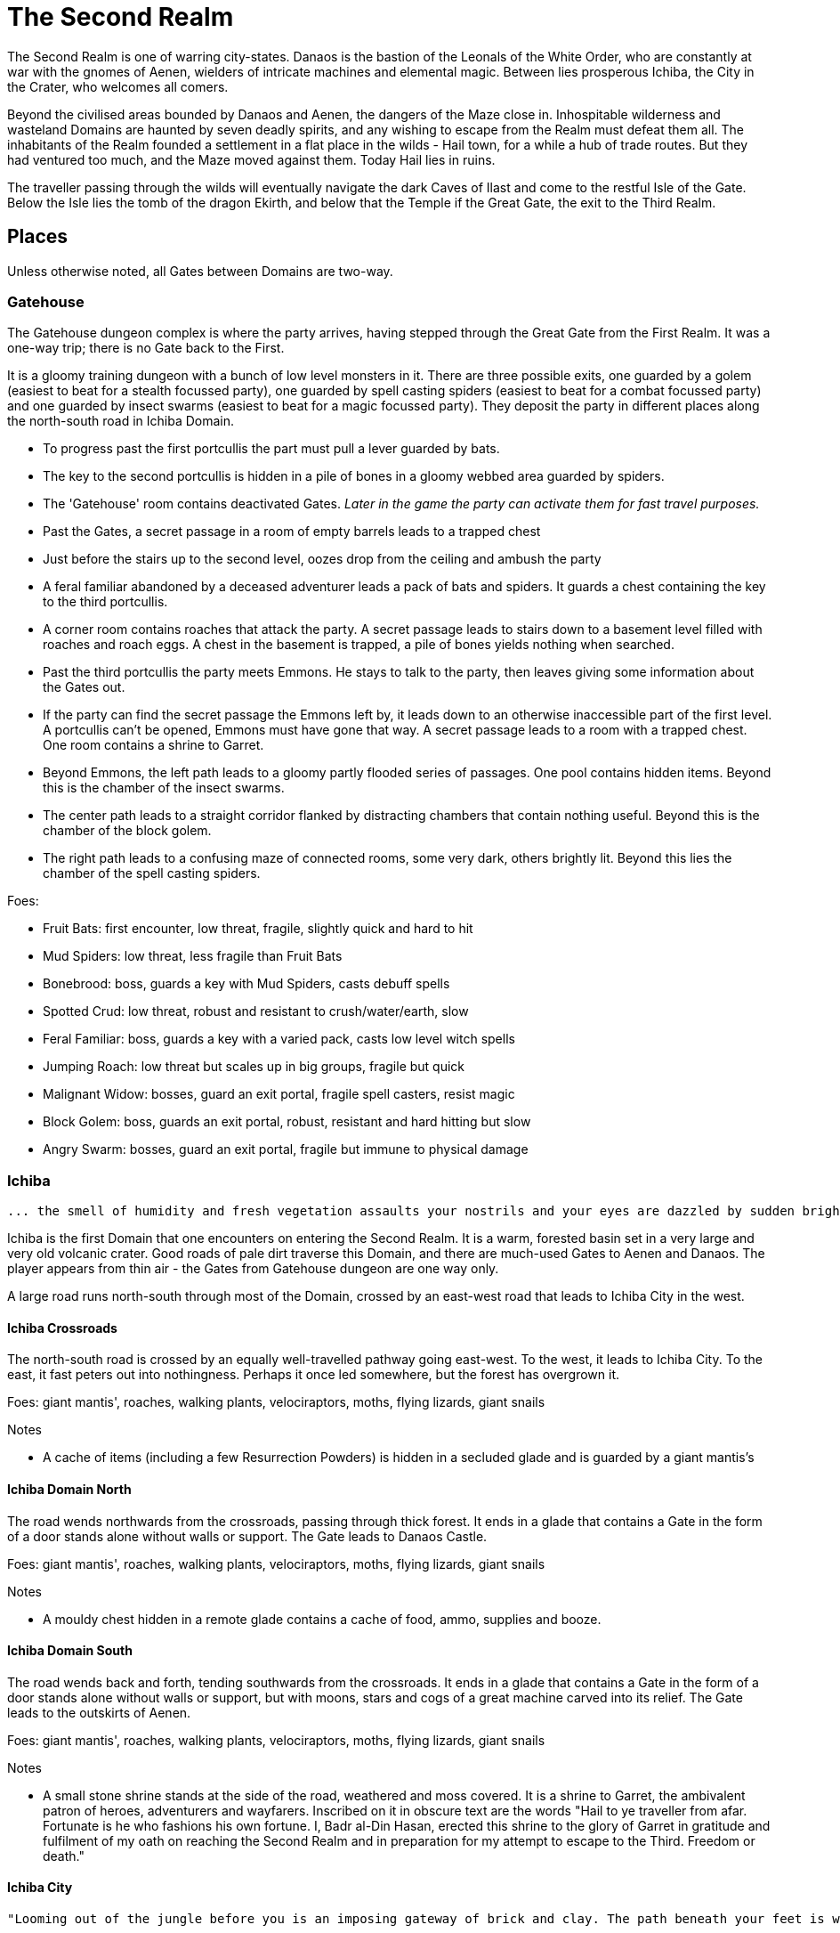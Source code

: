 = The Second Realm

:toc:

The Second Realm is one of warring city-states. Danaos is the bastion of the Leonals of the White Order, who are constantly at war with the gnomes of Aenen, wielders of intricate machines and elemental magic. Between lies prosperous Ichiba, the City in the Crater, who welcomes all comers.

Beyond the civilised areas bounded by Danaos and Aenen, the dangers of the Maze close in. Inhospitable wilderness and wasteland Domains are haunted by seven deadly spirits, and any wishing to escape from the Realm must defeat them all. The inhabitants of the Realm founded a settlement in a flat place in the wilds - Hail town, for a while a hub of trade routes. But they had ventured too much, and the Maze moved against them. Today Hail lies in ruins.

The traveller passing through the wilds will eventually navigate the dark Caves of Ilast and come to the restful Isle of the Gate. Below the Isle lies the tomb of the dragon Ekirth, and below that the Temple if the Great Gate, the exit to the Third Realm.

== Places
Unless otherwise noted, all Gates between Domains are two-way.

=== Gatehouse
The Gatehouse dungeon complex is where the party arrives, having stepped through the Great Gate from the First Realm. It was a one-way trip; there is no Gate back to the First.

It is a gloomy training dungeon with a bunch of low level monsters in it. There are three possible exits, one guarded by a golem (easiest to beat for a stealth focussed party), one guarded by spell casting spiders (easiest to beat for a combat focussed party) and one guarded by insect swarms (easiest to beat for a magic focussed party). They deposit the party in different places along the north-south road in Ichiba Domain.

* To progress past the first portcullis the part must pull a lever guarded by bats.
* The key to the second portcullis is hidden in a pile of bones in a gloomy webbed area guarded by spiders.
* The 'Gatehouse' room contains deactivated Gates. _Later in the game the party can activate them for fast travel purposes._
* Past the Gates, a secret passage in a room of empty barrels leads to a trapped chest
* Just before the stairs up to the second level, oozes drop from the ceiling and ambush the party
* A feral familiar abandoned by a deceased adventurer leads a pack of bats and spiders. It guards a chest containing the key to the third portcullis.
* A corner room contains roaches that attack the party. A secret passage leads to stairs down to a basement level filled with roaches and roach eggs. A chest in the basement is trapped, a pile of bones yields nothing when searched.
* Past the third portcullis the party meets Emmons. He stays to talk to the party, then leaves giving some information about the Gates out.
* If the party can find the secret passage the Emmons left by, it leads down to an otherwise inaccessible part of the first level. A portcullis can't be opened, Emmons must have gone that way. A secret passage leads to a room with a trapped chest. One room contains a shrine to Garret.
* Beyond Emmons, the left path leads to a gloomy partly flooded series of passages. One pool contains hidden items. Beyond this is the chamber of the insect swarms.
* The center path leads to a straight corridor flanked by distracting chambers that contain nothing useful. Beyond this is the chamber of the block golem.
* The right path leads to a confusing maze of connected rooms, some very dark, others brightly lit. Beyond this lies the chamber of the spell casting spiders.

Foes:

* Fruit Bats: first encounter, low threat, fragile, slightly quick and hard to hit
* Mud Spiders: low threat, less fragile than Fruit Bats
* Bonebrood: boss, guards a key with Mud Spiders, casts debuff spells
* Spotted Crud: low threat, robust and resistant to crush/water/earth, slow
* Feral Familiar: boss, guards a key with a varied pack, casts low level witch spells
* Jumping Roach: low threat but scales up in big groups, fragile but quick
* Malignant Widow: bosses, guard an exit portal, fragile spell casters, resist magic
* Block Golem: boss, guards an exit portal, robust, resistant and hard hitting but slow
* Angry Swarm: bosses, guard an exit portal, fragile but immune to physical damage


=== Ichiba
----
... the smell of humidity and fresh vegetation assaults your nostrils and your eyes are dazzled by sudden brightness. You freeze momentarily as your senses recover. You are standing in a lush tropical forest. Broad leaved trees sway overhead and the foliage under foot is springy and moist. In the distance you hear a strange bird's shriek that is answered by a chorus of other foreign sounds. The air is thick and clammy. What you can see of the horizon is dominated by jagged cliffs on all sides; perhaps you are in some kind of basin? Of more interest to you is a dirt path nearby. It appears that you may be approaching inhabited areas.
----

Ichiba is the first Domain that one encounters on entering the Second Realm. It is a warm, forested basin set in a very large and very old volcanic crater. Good roads of pale dirt traverse this Domain, and there are much-used Gates to Aenen and Danaos. The player appears from thin air - the Gates from Gatehouse dungeon are one way only.

A large road runs north-south through most of the Domain, crossed by an east-west road that leads to Ichiba City in the west.

==== Ichiba Crossroads
The north-south road is crossed by an equally well-travelled pathway going east-west. To the west, it leads to Ichiba City. To the east, it fast peters out into nothingness. Perhaps it once led somewhere, but the forest has overgrown it.

Foes: giant mantis', roaches, walking plants, velociraptors, moths, flying lizards, giant snails

Notes

* A cache of items (including a few Resurrection Powders) is hidden in a secluded glade and is guarded by a giant mantis's

==== Ichiba Domain North
The road wends northwards from the crossroads, passing through thick forest. It ends in a glade that contains a Gate in the form of a door stands alone without walls or support. The Gate leads to Danaos Castle.

Foes: giant mantis', roaches, walking plants, velociraptors, moths, flying lizards, giant snails

Notes

* A mouldy chest hidden in a remote glade contains a cache of food, ammo, supplies and booze.

==== Ichiba Domain South

The road wends back and forth, tending southwards from the crossroads. It ends in a glade that contains a Gate in the form of a door stands alone without walls or support, but with moons, stars and cogs of a great machine carved into its relief. The Gate leads to the outskirts of Aenen.

Foes: giant mantis', roaches, walking plants, velociraptors, moths, flying lizards, giant snails

Notes

* A small stone shrine stands at the side of the road, weathered and moss covered. It is a shrine to Garret, the ambivalent patron of heroes, adventurers and wayfarers. Inscribed on it in obscure text are the words "Hail to ye traveller from afar. Fortunate is he who fashions his own fortune. I, Badr al-Din Hasan, erected this shrine to the glory of Garret in gratitude and fulfilment of my oath on reaching the Second Realm and in preparation for my attempt to escape to the Third. Freedom or death."

==== Ichiba City

----
"Looming out of the jungle before you is an imposing gateway of brick and clay. The path beneath your feet is well trodden, and from within you can sense the sounds and stenches of a busy town. The ancient Gates lie open and unguarded, and the settlement beyond is clearly inhabited. You wonder what kind of beings, friend or foe, you will find dwelling here, just within the Second Realm?"

"Ichiba City is... dirty, busy and drab. Muddy cobbled streets wind between nondescript mud brick structures, and a dusty haze mingled with the spicy smoke of a thousand kitchens and hearths hangs over all. The inhabitants hurry about their business, many casting you curious glances but none approaching... Most are armed and more than a few walk past you with narrowed eyes and one hand on their weapons. Unsavoury huddles in dark alleys barely bother to look inconspicuous to you, only ducking out of sight as occasional armoured patrolmen pass nearby. You espy many Humans and Goblins amongst them, as well as several representatives that you don't recognise. Hunchbacked dog men slink around in small groups, mingling with what are either large ruddy faced gnomes or strikingly unfetching human children. Here and there, a tall solitary lion-headed figure in gleaming armour strides through the crowds, sneering at grubby street children and you alike."
----

Called the "city in the crater", this is the most cosmopolitan city in the Second Realm, a bustling commercial hub of trade and business. Humans, Goblins and Gnolls predominate, with many Gnomes and Leonals present too.

Foes: moths, flying lizards and spiders. thieves, thugs and beggars.

Notes

* Behind two locked doors a chest contains a set of ranger gear
* Behind two locked doors a chest contains a heavy weapon and some equipment
* A chest in a magic workshop contains potions, scrolls and one random spellbook
* A verdant garden behind Glaucus the Gnome's shop emanates green magic. Magical seeds used there produce surprising results. Mistletoe berries, purchased from Glaucus, heal the party when used there.
* The temple of The Lady emanates strong white magic
* A villa on the waterfront is locked and guarded by golems. It contains a chest with lots of gold
* The thieves guild maintains two safe houses that include access to the sewers
* A signboard outside the Chamber of Commerce advertises that mercenaries are wanted.
* Imogens tower rises above the southern wall, but a guardian golem denies access to all

==== Gnoll Village
----
"There is some sort of village in the clearing ahead. Crude stone huts have been built in a circle as smoke curls lazily upwards from their hearths. A large number of dog-like gnolls lounge around, drinking something from clay mug and enjoying the sun while conversing in low growls. They eye you warily, but make no move to approach."
----

The gnolls are based in a village to the north of Ichiba City.

=== Aenen
----
"You step into a dense steamy jungle, slumbering under a brilliant blue sky in which several yellow suns are visible. The air here smells different to you, spicier, and the humidity is far more oppressive than Ichiba Domain; already your clothes feel wet and clingy. Water drips from the exotic foliage, and beneath your feet tendrils of steam snake upwards from the moist and spongy ground. A colourful bird of some exotic type flutters lazily over you, its raucous cry cutting through the lingering feeling that something is watching you from just behind the jungle's shadow."

"You blink your eyes from the sudden brightness as you step out from the jungle darkness and into a clearing that has been hacked out of the surrounding vegetation. The remains of some jagged stumps lie scattered around, a reminder to the surrounding jungle of the axes that felled them. Your eyes adjusted to the light, you see that at the center of the clearing stands a fortified structure of some kind, and ringing the clearing are a number of guard towers. From the battlements, you see diminutive figures armed with bows and spears watching you closely. Suddenly the open ground of the clearing feels very exposed..."
----

The Domain of the Gnomes is set in a temperate, forested area. The gnomish city of the same name is burrowed underground, with its entrance in a small above ground fortress in a clearing in the jungle. Poking up through the jungle floor surrounding the fort are solar panels that collect energy to power the Gnomes mysterious machines.

Foes: gnomes, gnome clockworks, giant snakes, omnifids, moulders, giant jungle butterflies, giant mantises, jaguars

Notes

* The party is free to roam the area, but Ideaus at the Gate of the fort denies all entry.
* _When wandering around the clearing, at one point the characters pass a twisted, burnt stump of an old tree that the gnomes hacked down. They get a chilly feeling. A wizard can spot that this stump has been used for some sort of ritual, but cannot place it. They find nothing if they search the stump. If they search it again, a snake hiding in its roots bites one of them (damage and minor poison) and then slips away, never to be found again._

==== Aenen City
----
"You step into the shadowy halls of Aenen. Your footsteps echo from the tall vaulted ceilings and sturdy stone walls, many of which have been carven with strange mechanical looking reliefs. Here and there tar torches crackle and flicker, and in many places strange luminous globes on the ceiling provide light. Despite the gloom, the air smells surprisingly fresh and wholesome. Gnomes can be seen all around, hurrying here and there in small groups holding strange metallic objects you do not recognise. A quiet buzz of movement and conversation fills the passages. You draw some curious glances but nobody approaches you."
----

Notes

* King Mnesus broods on his granite throne in the throne room to the west. The door to the chamber has carved into it a large series of cogs forming a pattern that from a distance form a shape vaguely resembling a skull. If characters comment on this design to any gnomes, they explain simply that the even the living body is just a complicated machine.
* To the south is the Storytellers Market, which contains Sarpedon the Guildmaster, various shops and the apothecary.
* One of these shops in the Storytellers Market is "Pandarus Finest Tobaccos". A small silver bell tinkles as the players enter the finely attired shop. A small, well-fed gnome in expensive red robes looks up and smiles. "Gentlemen, gentlemen... What fine pipe weed are you seeking?" Players can buy a range of very expensive and very useless items here, but included on the list is one called "Time Tobacco, for the timeless taste". This is the tobacco that Benne O'Corren is looking for.
* To the north are living areas, mostly locked _and the rest of are simply too small for most characters to even enter.... a good idea, but unclear how to implement. Perhaps Aenen needs a second level that will include more living areas, tobacco plantations, machine shops, and so on._
* To the north east is the prison. All the cells are empty.
* To the south east is the forbidden delvings. The gnomes have discovered a Gate to Tornado Mountain. A mechanical servant denies access to the area.
* A chest in the apothecary off the Storytellers Market contains potions, powders and spellbooks.
* A chest in a locked room near the throne room contains equipment and ammunition.
* A chest in a locked room near the prison contains magical weapons and armour.
* _Todo: add a pub/inn to the first level of Aenen. Add more vendors in the Storytellers Market: gadgets, fortune teller, etc._

=== Danaos
----
"You appear in a warm and pleasant seeming Domain. Puffy white clouds dot a pale blue sky, and the gentle breeze fanning your cheeks reminds you of your life in the First Realm and, perhaps, some earlier childhood memory. Chimney smoke rises in lazy columns over a small hamlet in the forest clearing before you. Looming over the dwellings you see the dark stone ramparts of a powerful looking castle to the west, overlooking the friendly scene with brooding sternness."
----

The castle of the Leonals is set in a temperate forest.

Foes: leonals, gnome scouts, bats, spiders, giant mantis'

Notes

* Stentor the smith trades weapons and armour from his workshop. He is retired from the army, but may regale you with war tales.
* Lorelei runs a secret druidic sanctuary in a dwelling to the north of the village. She works to protect the forests of the Domain from the Leonals. She has been banished but has returned in secret.
* Stenelaus the door warden denies all access to the castle, but is always up to pass the time with the characters playing simply dice (a basic gambling game).

Danaos Castle
"Smells of leather and sweat reach your nostrils. The clink of armour and weapons, bootsteps and gruff leonal voices echo down the stone corridors of Danaos Castle. Patrols are visible moving around the passages, and the whole structure gives you the impression bustle and confidence, and an underlying a martial edginess. This would be a bad place for an enemy of the White Order to find themselves..."

Notes

* The General, Belisarius, keeps his spartan rooms to the north of the castle.
* _There are always sparring warriors in the courtyard, willing and able to put money on a duel with the characters._
* _Drackurus of the White Order (his parchment can be found in Ichiba city) lives here. The players may return his parchment to him and he pays them for it._
* A mighty feasting hall, high roofed and heavy gabled, contains a dark wooden table stands down the center, its length flanked with high backed chairs. Flaming torches in alcoves line the walls, driving back the darkness.
* Agenor at the Commissary is a vendor and a guild master
* To the east, a bare and simple temple for the worship of The Lady
* The armoury is locked. Inside are lots of swords, spears and armour.
* To the south, a locked door bears the sign "Access to the Gate is Restricted." The leonals built the castle on top of a Gate to Stygios Forest.
* The castle dungeons contain a Gate to Stygios Forest - a whirling, shimmering golden portal in laid with golden and silver vines across its regal frame.


=== Stygios Forest
----
"Dark gnarled trees crowd you from all sides, their presence somehow malevolent. Clumps of malignant fungi sprout from the mouldy forest floor. Smells of rot and decay fill your nostrils, reminding you of your own mortality. The ominous silence of the Stygios Forest makes the hair on the back of your neck rise. Your skin tingles with danger and you hold your breath as your ears strain to detect movement in your surroundings, but the forest is quiet. Dead quiet."
----

Foes: panthers, living trees, mantis', undead, possessed gnolls, apes, _fungi zombies, spore clouds_

Notes

* In the center of the forest, a sinister fey circle of mushrooms stands in a dark glade.
* "Luminous toadstools grow around this small cracked stone shrine, which is covered in moss and lichen. Peering closer at the carvings, you make out the form of some squat, malignant godling hunched over a pile of bones with a sinister leer across his skeletal face. You instantly recognise it as a shrine to Nergal, the deathly god of the underworld. Nergal is the god of emptiness and endings.All is ashes and dust in his eyes. You reflect that you've seldom seem a shrine dedicated to this gloomy god in a more appropriate setting." _If the statue of Nergal that characters can find in the Writhing Mire is placed on this altar, the statue disintegrates with a haunting moan and a bag of resurrection powder appears._
* A hidden chest contains magical items
* To the north east, a dank pool is a Gate to the next Domain. Diving into it, the party is transported to the Ruins of Hail.
* A glade to the west is surrounded by scattered bones. Within it, the deadly spirit Ineoth-Em-Risiss-Mar (a gnoll-like demon) lurks. _todo: summoning ritual_

=== Tornado Mountain
----
"As you step out of the Gate on Tornado Mountain the air explodes around you. Wind. Howling wind fills your eyes and ears, and you are nearly knocked from your feet by swirling blasts. You steady yourself and look around. This seems to be a windswept mountain top. Jagged rocks are piled around you, and white clouds race overhead in a dark blue sky. The air is thin, cold, and cruel."
----

Foes: storm crows, earth and air elementals, golems, crag sprites, rock dragons

Notes

* A chest in a niche in the rock contains magical items.
* _At one point the characters hear something in the howling winds... A shriek or a cry? A priest in the party recognises this as a bad omen._
* _As the party is walking along, one of them spots what looks like a shiny gold coin just below a sheer drop of a cliff. If the party "searches" their, they get a choice to reach out and try and take the gold object. If they do, the cliff collapses and they all plunge to their deaths as the wind shrieks in wicked laughter at their demise._

=== Hail
----
"You are in a dusty pillar-lined courtyard, surrounded by buildings in varying states of ruin. A sullen overcast sky hangs low overhead, and a cold wind moans fitfully through the devastation. A cursory glance reveals to you all the signs of a settlement that has been sacked and subsequently forgotten. Walls and doors have been broken and torn down, rather than crumbling with age. Many buildings are blackened with fire. In a few places, you spy what must be the remains of slain defenders, _half of a burnt shield, rusting broken spears and dented, blackened armour lying scatterd through the ruins._ All is covered with a layer of dust and mould. Whatever violence happened here, it was a long time ago. It seems pretty clear to you that this city has been deserted by it's inhabitants..."
----

Hail was once a prosperous trading hub, but the Maze moved against it and it has been destroyed. Little remains in the ruins, but a central courtyard contains five stone pillars that when touched act as Gates to Hianbian, the Plain of Pillars, Stygios Forest, Tornado Mountain and the Writhing Mire.

Foes: maneater mantis, ghosts, smart reptiles, _witches and/or hags._

Notes

* The library contains a stack of books, mostly useless. It also contains the remains of the librarian, his diary tells of the last days of Hail. _The library's one wall has strange red writing on it and evidence of candles being burnt there. A wizard in the group recognises this as the signs of black magic rituals. If thief can find a secret passage near this wall, behind a movable bookcase that leads down a dark winding staircase that leads to the Hail Catacombs_
* Behind the ruins of the Black Dog Inn, a chest contains a cache of Hail Cider.
* To the east, the area around the remains of the hero Damla is blackened and scorched. Her magical sword is still there.
* The dragon Igor, one of the seven deadly spirits, squats in the ruins of the old Town Hall.
* To the north west, a ruined building contains a group of Colonising Omnifids
* The north road out of town comes to an abrupt end in a large pile of stones. It appears that some sort of massive rock fall has blocked the way. _If the players dig through the rocks a bit, they find the skeleton of a Hail messenger that was caught by the rock slide. All he has on him is a parchment from the old King of Hail to his cousin complaining about his wife and how she keeps on dabbling with black magic, locking herself in the library for days on end and talking about the 'coming darkness'. The old Queen is the Witch of Hail now._

==== _Hail Catacombs_
_Beneath the ruins of Hail town lie some caverns._

_A hidden stair from the library leads into a large underground cavern with strangely glowing moss on its walls. "Out of the eerie darkness of the cavern a loud high-pitched cackle makes you jump. 'Comes to our homes, they do... Tastes nice, we thinks, in a stew!' And sudden mass of tangled hair, fangs and shredded black robes flies at you from the recesses of the cavern." The players are attacked by the Witch of Hail, who throws nasty curses and claws them with her poisoned nails. If they defeat her, they find that she has some poisonous potions on herself, some jewels of value and she is missing her one eye. If the players snoop around the cavern a bit, they could be attacked by her familiar (a black cat with a horde of ghosts), but they find nothing other than an assortment of skeletons and twisted body parts in various jars._

=== The Writhing Mire
----
"You appear in a gloomy, brooding marsh. You are almost deafened by the sound of small buzzing insects that rise from pools of fetid water. Jagged twisted trees, weighed down with lichen and ivy from their sickly branches poke intermittently out from this muck, as just off to your right something sinister disturbs the surface of a pool as it disappears below its murky surface. The air is warm and humid and the stench of rotting vegetation pervasives everything. Swamps are always an unfortunate necessity of travel. Gnats getting in your armour are never much fun, but these hardships must be endured."
----

The Writing Mire has a number of shifting pathways that appear and vanish at random intervals. A road that used to lead somewhere (a faded sign reads "Tel maka   hus   15 _leagues_") begins before the player, but the mire has drowned it. The only Gate (a free standing door) leads back to the Ruins of Hail.

Foes: snakes, moths, snails, moulders, will-o-wisps, fetid mosquito swarms (a collective)

Notes

* Two hidden chests contain caches of weapons and armour respectively.
* While walking along one of the characters stubs their toe on a obsidian statue half buried by the mud. The statue is of a the form of Nergal, the Death God (a squat, malignant godling hunched over a pile of bones with a sinister leer across his skeletal face). If this statue is placed on the altar to Nergal in Stygios Forest, it disintegrates with a haunting moan and in its place a bag of resurrection powder appears.
* One of the seven deadly spirits: the mad sorcerer Bel Ies lives in a hut in the middle of the Mire. _todo: summoning ritual_

=== Hianbian
----
"You appear in a low corridor. The walls are pale forgettable brick, and the floor is nothing more than worn cobbles. Nothing unusual presents itself..."
----

_todo: make this a maze of bamboo tunnels suspended in the air?_

Hianbian is a crazy maze of corridors and tiny rooms. Random rotators spin the player around. Random doors teleport the party across the map, often with no indication of the fact that they haven't just stepped onto the next tile, designed to make the whole thing as confusing as possible. Gates are doors that look just like any others - one lead back to the Ruins of Hail, one leads to the Caves of Ilast.

Foes: magical puppets, mad kami, paper tigers and dragons, ninjas.

Notes:

* Three hidden chests contain magical items.
* In a waterlogged chamber, the deadly spirit Yenlou (a ninja mantis) await the party. He and his ninja acolytes spring from pools of water in ambush. _todo: summoning ritual_

=== The Plain of Pillars
----
"You appear in the Domain several feet above the ground, and drop in an undignified heap on a bare, crusty surface. Shaking your head, you picking yourself up and are confronted by an alien and inhospitable landscape. A small orange sun looks apologetically down from a blood red sky on a parched white desert. Mysterious pillars and rocky outcroppings dot the landscape as far as you can see. A hot dry northerly breeze stirs your clothing, already sapping your energy and you swallow a lump in your throat. The desert surface crunches beneath your boots, and on impulse you stoop and taste a few grains... salt."
----

Gates are pillars, no different from many others standing in the desert. One leads to the Ruins of Hail, one leads to the Caves of Ilast.

Foes: giant mechanical engines, vultures, raptors, skeletons, _pillar golems, salt scorpions_

Notes:

* Two chests in rock niches contain magical items. A third hidden chest contains only dust. _A fourth hidden chest is trapped with poison darts._
* In a stinking cave in the south west corner, the undead monster Ghul is one of the deadly spirits. _todo: summoning ritual_

=== Caves of Ilast
----
"___You are suddenly surrounded by absolute silence and darkness. The air is stuffy and old wherever you are and, once you manage to light a torch, you understand why. Old dark rock walls, seeping with ancient stalactites, surround you in oppressive silence and faded into absolute blackness just beyond the torch's sputtering feeble light. You are in the Caves of Ilast and, briefly, wonder how many have been lost for all time to the light of day down here?____"
----

The Caves of Ilast are a dark cave complex, deep under ground. Swirling golden Gates lead back to the Plain of Pillars and Hianbian. A third, guarded by the hag sisters, leads to the Isle of the Gate.

Foes: hagspawn (flying, creeping, slithering), wyrms, apes, rockeaters, bats, _cave scorpions_

Notes:

* A cavern contains a brass pillar. Striking it summons monsters to fight. _Every seventh time the party strikes the pillar and wins the fight, a chest appears and they are rewarded with a low-level magical item._
* To the south the hag sisters and deadly spirits Miriam Marrowsucker and Getsel Gnawtooth guard the Gate to the Isle.

=== Isle of the Gate
----
"A cool, fresh breeze washes over you; welcome after the dank and stuffy caves. You gratefully suck in the sweet fresh air and glance around your surroundings. You appear to be on a green island in the middle of a large crystal blue lake reflecting the quiet sky above, streaked with wandering grey and white clouds. Ethereal tendrils of mist drift across the calm, cool water, and the grass beneath your feet is soft and green. You are tempted to tarry here a while, in this deceptively peaceful sanctuary. But at the back of your mind, you can't help wondering what terrors lurk in this seeming paradise..."
----

Below the Isle lies the Ekirth's Tomb and the Temple of the Gate, containing the great Gate to the Third Realm.

=== Ekirths Tomb
The tomb of the dragon Ekirth lies empty, save for the evil tempered spawn of the beast that nests there.

=== Temple of the Gate
The deep Temple of the Gate contains the Great Gate to the Third Realm.

== People

=== Ichiba
==== WE Pickett
----
"You step into a plush if somewhat musty smelling office. Tasteful pot plants and portraits decorate the walls, framing a polished wooden desk at the far end. A sharply dressed fellow smiles and rises from the luxurious leather chair behind the desk to approach you, hand extended in greeting."
----

WE Pickett is the Director of the Ichiba Chamber of Commerce. He is a bureaucrat, and the public figure head for the CoC in Ichiba. He can be found in his office in the CoC HQ.

==== Imogen
----
"The overgrown chamber is moist and dank. Vines and creepers festoon the walls and floor and ceiling; bulbous stalks and strange sinister flowers nod lazily in your direction as you you enter. At first you think the room is empty, but then you make out a slender feminine figure reclining at the far end, so enwrapped in her throne of foliage that you missed her at first. She regards you with interest for a moment, then rises from her leafy boudoir, shoots and stems and tendrils unwrapping themselves sensuously and reluctantly from her form, and saunters towards you."
----

Imogen the witch resides in her tower on the south wall of Ichiba. She is a master of green and black magic. Her tower is filled with living plants and golem servants. She has a secret alliance with the Gnolls.

==== Sir Kay
----
"From out of the shadows, a slim figure silently emerges and blocks your path."
----

Kay is the leader of the Gentlemen's Social Club - the thieves guild in Ichiba. He wanders the streets of the city.

==== Scrymgeour
----
"The interior of the building is dark and smoky, with wooden tables and stools arranged around a stained and scratched bar. Against the walls, various items of weapons and armour are stacked, most clearly well used. The proprietor approaches you..."
----

Scrymgeour is the keeper of the Adventurers Arms Inn, and the guildmaster in Ichiba. He is allied with the Chamber of Commerce.

==== Glaucus
----
"You stoop to enter the low-roofed structure. Your nose wrinkles at a pungent combination of spices, chemicals, grease and burning sticks of incense. Shelves all around you are stacked with bottles, packages and devices most of which you find impossible to identify. A diminutive figure appears from behind a counter and approaches you..."
----

Glaucus the gnome runs a small shop in Ichiba that doubles as the gnomish embassy in the city.

==== Diomedes
----
"The temple is clean and quiet, although somewhat spartan in design, to the point of lacking pews altogether. In front of a cloth covered altar at the far end of the chamber stands a tall armoured figure, it's back towards you. The knight turns and approaches you, gracefully covering the distance in surprisingly few long legged strides..."
----

Diomedes the leonal keeps the temple of The Lady in Ichiba. He is the Leonal representative in the city.

==== Red Ear
----
"You pass through the low doorway and enter a dingy shop of some sort. Piles of miscelaneous merchandise are heaped on shelves and tables, and hides and skins of various kinds are draped over most of the walls and windows. Dust and mold assault your nostrils. From the shadows bounds a hunched figure clad in scruffy rags, tongue lolling and yellow eyes glinting as he sizes you up..."
----

Red Ear the gnoll runs a small shop on the Ichiba waterfront.

==== Broken Fang
----
"The hut is clean and dry, hung with colourful tapestries. From behind one of the hangings appears a tall, muscular gnoll. He approaches you..."
----

Broken Fang is the chieftain of the gnolls. He is to be found in his hut in the gnoll village.

==== Three Eyes
----
"You stoop to enter the small hut. The interior is dim and smokey, and the walls are lined with crude shelves bearing various trinkets and bundles. On the far wall, illuminated by a halo of smoking candles, a horned skull leers at you. Seated crosslegged before a small fire pit is a wizened gnoll, grey about the snout. He rises to greet you."
----

Three Eyes is the gnoll shaman, unusually educated for a gnoll. He resides in his hut in the gnoll village.

==== Rhys
----
"You emerge in a dark room that is decorated with blood red drapes and thick red carpets. The temperature is icy cold. A hunched figure stands in the center of the room. As it turns to face you, it becomes apparent that you are dealing with something horrifying. Your hair stands on end as the grim figure moves slowly towards you, speaking as it comes..."
----

The vampire Rhys is the secret leader of the Ichiba Chamber of Commerce. He lives in a chamber deep beneath the city streets.

=== Aenen
==== Asius
----
"The dingy interior is littered with wooden tables and stools, and the walls are lined with cluttered shelves. This appears to be some sort of cross between a watering hole and a general store."
----

Asius the gnome runs a small shop above ground, just outside the fortress that leads to the underground city.

==== Ideaus
----
"Before the doorway stands a stern looking gnome warrior, clad in mail and bearing a glittering silver poleaxe."
----

Ideaus is the gatekeeper of the fortress that protects the entrance to the underground city of the gnomes.

==== Mentes
----
"Neat racks of weapons and armour line the walls. Behind a low counter, the beaming gnome vendor of this establishment puts down the sword that he was polishing and bids you welcome."
----

Mentes the smith runs a shop in the Storytellers Market in Aenen.

==== Mnesus
----
"The throne room is large and echoing, lined with stone pillars. At the far end on an imposing stone throne sits a tall and regal gnome, who rises and approaches you."
----

King Mnesus of Aenen rules the gnomes from his throne room deep underground.

==== Sarpedon
----
"Wooden benches line the walls of this building. A notice board on the wall bears a variety of notices and rosters. From behind a battered counter, a muscular gnome scowls at you and approaches."
----

Sarpedon the gnome is the guild master in Aenen. His office is off the Storyteller's Market.

==== Pandarus
----
"A small silver bell tinkles as you enter the finely attired shop. Polished wooden shelves stoked with neatly packaged and labelled bundles line the walls, and your feet sink into the plushly carpeted floor. A well-fed gnome in expensive red robes looks up from behind a glass-topped counter and smiles."
----

Pandarus is a tobacconist who keeps a shop in the Storyteller's Market.

=== Danaos
==== Agenor
----
"The commissary appears to be well stocked and ordered. Shelves of supplies, equipment, weapons and armour line the walls. A tall leonal with a clipboard approaches you."
----
Agenor runs the commissary and is the guild master in Danaos Castle.

==== Belisarius
----
"The room is clean and spartanly furnished with a large wooden desk and several functional looking stools. Campaign maps, some of them still glinting with fresh ink, cover the walls and desk. Propped in one corner is a small camp bed that looks like it's been used in the recent past. A solitary leonal straightens from where he is perusing the maps on the desk and approaches you."
----

General Belisarius commands the White Order. His office in Danaos castle is always open, and he spends most nights on the cot there near his charts.

==== Stenelaus
----
"A tall mailed leonal stands with a drawn blade before the gateway."
----

Stenelaus the Doorwarden stands guard before the entrance of Danaos Castle.

==== Stentor
----
"A wave of dry heat assails you as you enter the smithy. Weapons and armour of various sorts are stacked around the walls, gleaming in the flickering light emanating from a roaring furnace, in front of which a tall elderly leonal is bent in labour. Feeling a breeze from the door, the leonal turns and straightens, removes his furnace blackened gloves and strides towards you."
----

Stentor keeps his smithty outside the walls of Danaos castle. He is a former officer of the White Order.

=== The Seven Deadly Spirits
==== Bel Ies
----
"You espy a small, damp looking hut in this gloomy swamp clearing. Before you can examine the surroundings in greater detail, the door of the hut flies open with a clatter! A scrawny man emerges at pace and staggers towards you with a stilted gate, arms flailing. Tiny marsh insects rise in alarmed swarms in his path. Naked hatred contorts his face into a snarl, and mad eyes are locked unblinkingly on you."
----

The mad sorcerer Bel Ies lives alone in a tiny hut in the middle of the Writhing Mire

==== Miriam Marrowsucker
----
"The dingy cavern is littered with broken furniture and half eaten food. Charred bones poke from a blackened fire pit to one side, and the stench of filth and decay makes you flinch. The largest pile of trash shakes and shudders and suddenly from under it emerges a bent old crone, hideously ugly, clad in little more than tattered rags. Tottering towards you, she grins a toothy smile and flexes yellow fingers that bear alarmingly sharp nails."
----

The hag Miriam Marrowsucker lurks in the Caves of Ilast.

==== Getsel Gnawtooth
----
"If anything, the stench in this chamber is worse than the last one. Heaps of garbage line the walls, yet it's obvious that someone or something lives here. Your inspection is suddenly cut short as a mad eyed hag drops from the cavernous ceiling where she has been hiding and hurls herself at you!"
----

The hag Getsel Gnawtooth lurks in the Caves of Ilast.

==== Ghul
----
"The stench in the cavern is sickening. Dry bones and pertrified corpses litter the floor... though you have little time to take it in. A hunched figure shambles towards you from one of the dark corners with deceptive speed, giggling and wheezing gleefully."
----

The monstrous Ghul gnaws dry bones in his cave on the Plain of Pillars.

==== Old Igor
----
"A bestial stench clogs your nostrils, acrid and hot. Your eyes water and some sort of primordial fear grips at your bowels. You have not long to wait or think, with a hiss of scales the beast emerges from the darkness."
----

The dragon Igor nests in the Ruins of Hail.

==== Ineoth-Em-Risiss-Mar
----
"The gloomy clearing is scattered with bones and offal, and reeks of death and decay. Your nose crinkes in disgust as you peer around, when suddenly a hideous guttural growl breaks the silence. Your blood chills and your fingers freeze on your weapons. Out of the gloom a pack of menacing figures appear, lead by a staggering, gaunt gnoll of some kind. Another growl rumbles from it's throat, and with mounting fear you realise that you are facing no ordinary foe here."
----

Ineoth lurks in the gloom of Stygios Forest.

==== Yenluo
----
"The vaulted roof of the chamber is lost in darkness above you. Stone pillars stand in seemingly random order near the walls, and still pools of water betray no hint of their depth. You pause for a moment. From somewhere within the room comes the sound of water slowly dripping. Suddenly, your eyes register a blur of motion. With speed that takes your breath away a deadly looking insectoid figure appears before you. Behind it, the still waters are disturbed as black garbed warriors spring from the pools, discarding breathing tubes. The mantis pauses for a moment and flexes it's limbs with fearsome purpose, then flashes towards you in attack. With a chill you recognise the movements of your foe - it is closing on you using a Wing Chun kata of the Inner Circle, a style based on flurries of punches from close range. You have fought and trained with students from this school before, but never a graduate of the Inner School, and never one that had giant razor sharp blades instead of fists..."
----

Yenluo inhabits the corridors of Hianbian.

=== Minions of Usark

==== Kepnasha Deatheater
----
"You climb to the top of the tower and enter Imogens leafy inner chamber, hopeful for more loot. Suddenly, the stench of sulphur assails you, and you see standing within a tall red-skinned humanoid. The creature fixes its burning eyes on you and you involuntatily freeze in fear. It speaks in a voice like a clash of cymbals and a thunder of wild horses..."
----

==== Nhapukom Banesoul
----
"You enter a large, domed chamber. Torches flicker in alcoves, and the vaulted ceiling is lost in the gloom above. On the far side, a great magical portal flickers and shimmers, emitting a tangible hum that makes your hair stand on end. Surely, after all this time, you have found the second Great Gate! Standing between you and the Gate waits a tall horned demon, it's red skin glowing and smoking gently. You have the impression that it has been waiting for you, frozen still with a deadly immortal patience..."
----

==== Nusor the Torturer
----
"Suddenly, a blinding flash of light stabs through the gloomy forest, searing your unready eyes. When you recover your vision, the vegetation all around you is scorched and charred, and a terrifying creature stands before you wreathed in crackling flames. You feel the heat of the fire on your faces. The creature's empty eyes regard you silently for a moment, then a chilling voice issues from it's featureless face."
----

==== Saropon the Vile
----
"With starling suddenness, the howling wind stops clutching at your clothing, and silence fills your ears. Gazing around, you see a bird frozen in flight, wheeling above your head. The meagre vegetation around you is still, bent and twisted in the midst of it's struggle against the pervasive winds. Time around you is standing still. Without warning, the still air before you bends and warps, shimmering in some kind of force field. A bizarre apparition appears before you. Your skin crawls as the creature regards you from behind it's bizarre mask. Suddenly it speaks, with a voice that is oiled with charm and menace."
----

==== Imunos
----
Imunos, Minion of Usark, is held captive in the Crypt of Atrocities. Woe to any who release him from his cell.
----

=== Other
==== Fangorn
----
"At first you think that the dark chamber is empty. Your breath forms white clouds in the unbelievable cold. You are about to turn away, when suddenly you realise that a dark figure is standing motionless before you, watching. Fear tingles up your spine as you wonder where he came from and how he evaded your detection. Seeing that you have noticed him, the tall figure speaks..."
----

The ancient vampire Fangorn broods in his dark castle, hidden far from the beaten track.

==== Ren San
----
"Suddenly, a slight figure drops from the moss covered boughs above, and lands with feline grace before you. The cat-warrior crouches low for a moment, fingers lightly touching the hilt of his sword. Then he straightens and addresses you..."
----

The mysterious cat warrior Ren San and his brother Tao guard the secret forest Domain of Dalen.

==== Tao
----
"Without warning, a slender figure saunters from behind a gnarled trunk, and blocks your path. It is another cat-warrior, similar to the first. His whiskers twitch as he examines you, then he speaks."
----

The mysterious cat warrior Ren San and his brother Tao guard the secret forest Domain of Dalen.

